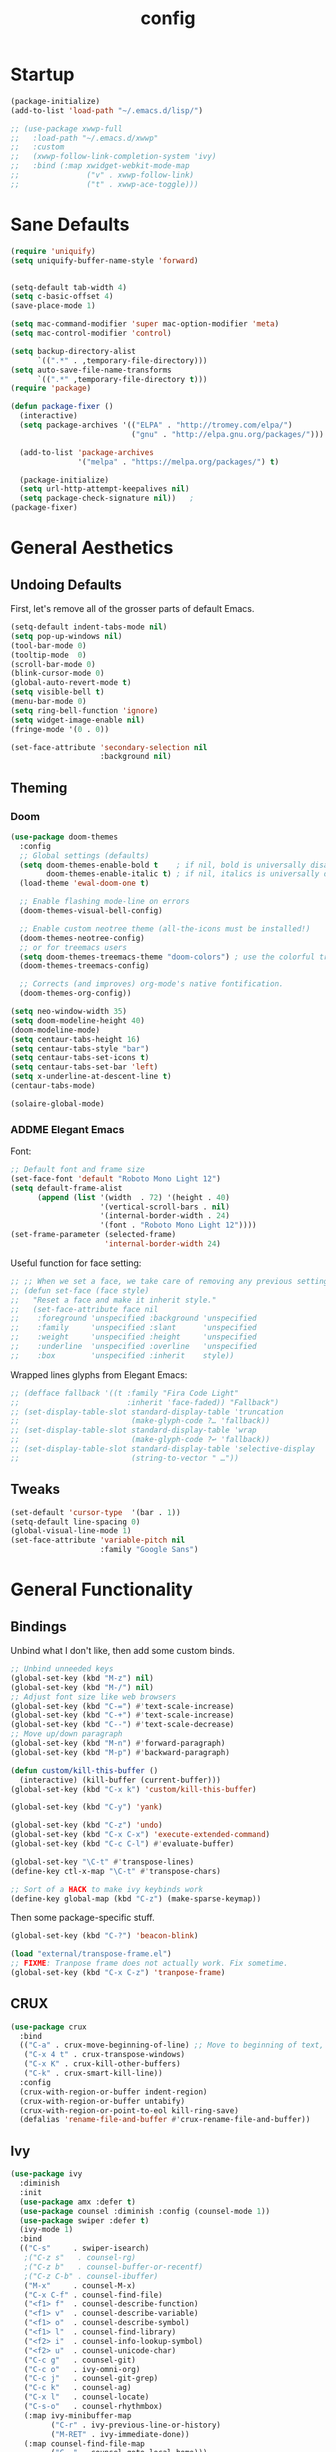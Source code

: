 #+TITLE: config
#+TODO: ADDME FIXME TWEAKME | ADDED FIXED TWEAKED

* Startup
#+BEGIN_SRC emacs-lisp
(package-initialize)
(add-to-list 'load-path "~/.emacs.d/lisp/")
#+END_SRC

#+BEGIN_SRC emacs-lisp
  ;; (use-package xwwp-full
  ;;   :load-path "~/.emacs.d/xwwp"
  ;;   :custom
  ;;   (xwwp-follow-link-completion-system 'ivy)
  ;;   :bind (:map xwidget-webkit-mode-map
  ;;               ("v" . xwwp-follow-link)
  ;;               ("t" . xwwp-ace-toggle)))

#+END_SRC


* Sane Defaults
#+BEGIN_SRC emacs-lisp
(require 'uniquify)
(setq uniquify-buffer-name-style 'forward)


(setq-default tab-width 4)
(setq c-basic-offset 4)
(save-place-mode 1)

(setq mac-command-modifier 'super mac-option-modifier 'meta)
(setq mac-control-modifier 'control)

(setq backup-directory-alist
      `((".*" . ,temporary-file-directory)))
(setq auto-save-file-name-transforms
      `((".*" ,temporary-file-directory t)))
(require 'package)

(defun package-fixer ()
  (interactive)
  (setq package-archives '(("ELPA" . "http://tromey.com/elpa/")
                           ("gnu" . "http://elpa.gnu.org/packages/")))

  (add-to-list 'package-archives
               '("melpa" . "https://melpa.org/packages/") t)

  (package-initialize)
  (setq url-http-attempt-keepalives nil)
  (setq package-check-signature nil))   ;
(package-fixer)
#+END_SRC

* General Aesthetics

** Undoing Defaults
First, let's remove all of the grosser parts of default Emacs.

#+BEGIN_SRC emacs-lisp
  (setq-default indent-tabs-mode nil)
  (setq pop-up-windows nil)
  (tool-bar-mode 0)
  (tooltip-mode  0)
  (scroll-bar-mode 0)
  (blink-cursor-mode 0)
  (global-auto-revert-mode t)
  (setq visible-bell t)
  (menu-bar-mode 0)
  (setq ring-bell-function 'ignore)
  (setq widget-image-enable nil)
  (fringe-mode '(0 . 0))

  (set-face-attribute 'secondary-selection nil
                      :background nil)
#+END_SRC

** Theming
*** Doom
#+BEGIN_SRC emacs-lisp
  (use-package doom-themes
    :config
    ;; Global settings (defaults)
    (setq doom-themes-enable-bold t    ; if nil, bold is universally disabled
          doom-themes-enable-italic t) ; if nil, italics is universally disabled
    (load-theme 'ewal-doom-one t)

    ;; Enable flashing mode-line on errors
    (doom-themes-visual-bell-config)

    ;; Enable custom neotree theme (all-the-icons must be installed!)
    (doom-themes-neotree-config)
    ;; or for treemacs users
    (setq doom-themes-treemacs-theme "doom-colors") ; use the colorful treemacs theme
    (doom-themes-treemacs-config)

    ;; Corrects (and improves) org-mode's native fontification.
    (doom-themes-org-config))

  (setq neo-window-width 35)
  (setq doom-modeline-height 40)
  (doom-modeline-mode)
  (setq centaur-tabs-height 16)
  (setq centaur-tabs-style "bar")
  (setq centaur-tabs-set-icons t)
  (setq centaur-tabs-set-bar 'left)
  (setq x-underline-at-descent-line t)
  (centaur-tabs-mode)

  (solaire-global-mode)
#+END_SRC

*** ADDME Elegant Emacs
Font:
#+BEGIN_SRC emacs-lisp
  ;; Default font and frame size
  (set-face-font 'default "Roboto Mono Light 12")
  (setq default-frame-alist
        (append (list '(width  . 72) '(height . 40)
                      '(vertical-scroll-bars . nil)
                      '(internal-border-width . 24)
                      '(font . "Roboto Mono Light 12"))))
  (set-frame-parameter (selected-frame)
                       'internal-border-width 24)
#+END_SRC

#+RESULTS:

Useful function for face setting:
#+BEGIN_SRC emacs-lisp
  ;; ;; When we set a face, we take care of removing any previous settings
  ;; (defun set-face (face style)
  ;;   "Reset a face and make it inherit style."
  ;;   (set-face-attribute face nil
  ;;    :foreground 'unspecified :background 'unspecified
  ;;    :family     'unspecified :slant      'unspecified
  ;;    :weight     'unspecified :height     'unspecified
  ;;    :underline  'unspecified :overline   'unspecified
  ;;    :box        'unspecified :inherit    style))

#+END_SRC

Wrapped lines glyphs from Elegant Emacs:
#+BEGIN_SRC emacs-lisp
  ;; (defface fallback '((t :family "Fira Code Light"
  ;;                        :inherit 'face-faded)) "Fallback")
  ;; (set-display-table-slot standard-display-table 'truncation
  ;;                         (make-glyph-code ?… 'fallback))
  ;; (set-display-table-slot standard-display-table 'wrap
  ;;                         (make-glyph-code ?↩ 'fallback))
  ;; (set-display-table-slot standard-display-table 'selective-display
  ;;                         (string-to-vector " …"))
#+END_SRC

#+END_SRC
** Tweaks

#+BEGIN_SRC emacs-lisp
  (set-default 'cursor-type  '(bar . 1))
  (setq-default line-spacing 0)
  (global-visual-line-mode 1)
  (set-face-attribute 'variable-pitch nil
                      :family "Google Sans")
#+END_SRC

#+RESULTS:

* General Functionality

** Bindings
Unbind what I don't like, then add some custom binds.
#+BEGIN_SRC emacs-lisp
;; Unbind unneeded keys
(global-set-key (kbd "M-z") nil)
(global-set-key (kbd "M-/") nil)
;; Adjust font size like web browsers
(global-set-key (kbd "C-=") #'text-scale-increase)
(global-set-key (kbd "C-+") #'text-scale-increase)
(global-set-key (kbd "C--") #'text-scale-decrease)
;; Move up/down paragraph
(global-set-key (kbd "M-n") #'forward-paragraph)
(global-set-key (kbd "M-p") #'backward-paragraph)

(defun custom/kill-this-buffer ()
  (interactive) (kill-buffer (current-buffer)))
(global-set-key (kbd "C-x k") 'custom/kill-this-buffer)

(global-set-key (kbd "C-y") 'yank)

(global-set-key (kbd "C-z") 'undo)
(global-set-key (kbd "C-x C-x") 'execute-extended-command)
(global-set-key (kbd "C-c C-l") #'evaluate-buffer)

(global-set-key "\C-t" #'transpose-lines)
(define-key ctl-x-map "\C-t" #'transpose-chars)

;; Sort of a HACK to make ivy keybinds work
(define-key global-map (kbd "C-z") (make-sparse-keymap))
#+END_SRC

Then some package-specific stuff.

#+BEGIN_SRC emacs-lisp
(global-set-key (kbd "C-?") 'beacon-blink)

(load "external/transpose-frame.el")
;; FIXME: Tranpose frame does not actually work. Fix sometime.
(global-set-key (kbd "C-x C-z") 'tranpose-frame)
#+END_SRC
** CRUX
#+BEGIN_SRC emacs-lisp
(use-package crux
  :bind
  (("C-a" . crux-move-beginning-of-line) ;; Move to beginning of text, not line.
   ("C-x 4 t" . crux-transpose-windows)
   ("C-x K" . crux-kill-other-buffers)
   ("C-k" . crux-smart-kill-line))
  :config
  (crux-with-region-or-buffer indent-region)
  (crux-with-region-or-buffer untabify)
  (crux-with-region-or-point-to-eol kill-ring-save)
  (defalias 'rename-file-and-buffer #'crux-rename-file-and-buffer))
#+END_SRC

** Ivy

#+BEGIN_SRC emacs-lisp
  (use-package ivy
    :diminish
    :init
    (use-package amx :defer t)
    (use-package counsel :diminish :config (counsel-mode 1))
    (use-package swiper :defer t)
    (ivy-mode 1)
    :bind
    (("C-s"     . swiper-isearch)
     ;("C-z s"   . counsel-rg)
     ;("C-z b"   . counsel-buffer-or-recentf)
     ;("C-z C-b" . counsel-ibuffer)
     ("M-x"     . counsel-M-x)
     ("C-x C-f" . counsel-find-file)
     ("<f1> f"  . counsel-describe-function)
     ("<f1> v"  . counsel-describe-variable)
     ("<f1> o"  . counsel-describe-symbol)
     ("<f1> l"  . counsel-find-library)
     ("<f2> i"  . counsel-info-lookup-symbol)
     ("<f2> u"  . counsel-unicode-char)
     ("C-c g"   . counsel-git)
     ("C-c o"   . ivy-omni-org)
     ("C-c j"   . counsel-git-grep)
     ("C-c k"   . counsel-ag)
     ("C-x l"   . counsel-locate)
     ("C-s-o"   . counsel-rhythmbox)
     (:map ivy-minibuffer-map
           ("C-r" . ivy-previous-line-or-history)
           ("M-RET" . ivy-immediate-done))
     (:map counsel-find-file-map
           ("C-~" . counsel-goto-local-home)))
    :custom
    (ivy-use-virtual-buffers t)
    (ivy-height 10)
    (ivy-on-del-error-function nil)
    (ivy-magic-slash-non-match-action 'ivy-magic-slash-non-match-create)
    (ivy-count-format "[%d/%d] ")
    (ivy-wrap t)
    :config
    (defun counsel-goto-local-home ()
        "Go to the $HOME of the local machine."
        (interactive)
      (ivy--cd "~/")))
#+END_SRC

** Yasnippet
 #+BEGIN_SRC emacs-lisp
 (yas-global-mode)
 #+END_SRC

* Completion

#+BEGIN_SRC emacs-lisp
(ido-mode t)
(setq ido-enable-flex-matching t)
#+END_SRC

* Org
** Aesthetics

*** Icons
#+BEGIN_SRC emacs-lisp
  ;; Prettify symbols mode is nice despite the fact I may be abusing it
  (add-hook 'org-mode-hook (lambda ()
     "Beautify Org Checkbox Symbol"
     (push '("TODO" . "") prettify-symbols-alist)
     (push '("DONE" . "" ) prettify-symbols-alist)
     (push '("WAIT" . "" ) prettify-symbols-alist)
     (push '("NOPE" . "" ) prettify-symbols-alist)
     (push '("[#A]" . ""  ) prettify-symbols-alist)
     (push '("[#B]" . ""  ) prettify-symbols-alist)
     (push '("[#C]" . "" ) prettify-symbols-alist)
     (push '("[ ]"  . "" ) prettify-symbols-alist)
     (push '("[X]"  . "" ) prettify-symbols-alist)
     (push '("[-]"  . "" ) prettify-symbols-alist)
     (push '("#+BEGIN_SRC" . "" ) prettify-symbols-alist)
     (push '("#+END_SRC" . "―" ) prettify-symbols-alist)
     (push '(":PROPERTIES:" . "" ) prettify-symbols-alist)
     (push '(":END:" . "―" ) prettify-symbols-alist)
     (push '("#+STARTUP:" . "" ) prettify-symbols-alist)
     (push '("#+TITLE: " . "" ) prettify-symbols-alist)
     (push '("#+RESULTS:" . "" ) prettify-symbols-alist)
     (push '("#+NAME:" . "" ) prettify-symbols-alist)
     (push '("#+ROAM_TAGS:" . "" ) prettify-symbols-alist)
     (push '("#+HTML_HEAD:" . "" ) prettify-symbols-alist)
     (push '("#+AUTHOR:" . "" ) prettify-symbols-alist)
     (push '("#+SUBTITLE:" . "" ) prettify-symbols-alist)
     (push '("SCHEDULED:" . "" ) prettify-symbols-alist)
     (push '("DEADLINE:" . "" ) prettify-symbols-alist)
     (push '("#+FILETAGS:" . "" ) prettify-symbols-alist)
     (prettify-symbols-mode)))
#+END_SRC

#+BEGIN_SRC emacs-lisp
(with-eval-after-load 'org
  (setq org-display-inline-images t)
  (setq org-redisplay-inline-images t)
  (setq org-startup-with-inline-images "inlineimages")
  (setq org-hide-emphasis-markers t)
  (setq org-confirm-elisp-link-function nil)
  (setq org-ellipsis "…")
  (setq org-link-frame-setup '((file . find-file))))
#+END_SRC

*** TWEAKME Faces
Misc variables to be set before config starts:
#+BEGIN_SRC emacs-lisp
(setq org-fontify-quote-and-verse-blocks t)
(setq org-fontify-done-headline t)
#+END_SRC

Change faces of todo states and priorities. While we're at it, fontify the text section of completed checlnoc
#+BEGIN_SRC emacs-lisp
  (setq org-priority-faces '((?A . (:foreground "#f5381b" :weight 'bold))
                            (?B . (:foreground "#f5cb22"))
                            (?C . (:foreground "#6cad50"))))

  (setq org-todo-keyword-faces
        '(("TODO" . "#999999") ("WAIT" . "#cfd1d1")
          ("DONE" . "#6cad50") ("NOPE" . "#cfd1d1")))

  (defface org-checkbox-done-text
    '((t (:foreground "#71696A" :strike-through t)))
    "Face for the text part of a checked org-mode checkbox.")

  (custom-set-faces
   '(org-headline-done
              ((((class color) (class color) (min-colors 16))
                (:foreground "#cfd1d1")))))
#+END_SRC

#+RESULTS:



#+BEGIN_SRC emacs-lisp
  (set-face-attribute 'org-hide nil
                        :foreground "brightblack"
                        :background nil)
      (with-eval-after-load 'org
      (set-face-attribute 'org-ellipsis nil
                          :foreground "#999999"
                          :underline nil
                          :weight 'light)
      (set-face-attribute 'org-special-keyword nil
                          :foreground "#999999"
                          :weight 'light)
      (set-face-attribute 'org-document-title nil
                          :height 2.0
                          :weight 'bold)
      (set-face-attribute 'org-checkbox-statistics-todo nil
                          :foreground "#f5381b"
                          :weight 'bold)
      (set-face-attribute 'org-checkbox-statistics-done nil
                          :foreground "#6cad50"
                          :weight 'bold))
#+END_SRC

#+RESULTS:

*** Misc

Use stackoverflow answer to hide properties drawers:
#+BEGIN_SRC emacs-lisp
(require 'org)

(defun org-cycle-hide-drawers (state)
  "Re-hide all drawers after a visibility state change."
  (when (and (derived-mode-p 'org-mode)
             (not (memq state '(overview folded contents))))
    (save-excursion
      (let* ((globalp (memq state '(contents all)))
             (beg (if globalp
                    (point-min)
                    (point)))
             (end (if globalp
                    (point-max)
                    (if (eq state 'children)
                      (save-excursion
                        (outline-next-heading)
                        (point))
                      (org-end-of-subtree t)))))
        (goto-char beg)
        (while (re-search-forward org-drawer-regexp end t)
          (save-excursion
            (beginning-of-line 1)
            (when (looking-at org-drawer-regexp)
              (let* ((start (1- (match-beginning 0)))
                     (limit
                       (save-excursion
                         (outline-next-heading)
                           (point)))
                     (msg (format
                            (concat
                              "org-cycle-hide-drawers:  "
                              "`:END:`"
                              " line missing at position %s")
                            (1+ start))))
                (if (re-search-forward "^[ \t]*:END:" limit t)
                  (outline-flag-region start (point-at-eol) t)
                  (user-error msg))))))))))
#+END_SRC

Make a wrapper for it:
#+BEGIN_SRC emacs-lisp
(defun hide-wrapper ()
  (interactive)
  (org-cycle-hide-drawers 'all))
(global-set-key (kbd "s-b") 'hide-wrapper)
#+END_SRC

** Getting Things Done (GTD)
*** Basic Process
Declare agenda files:
#+BEGIN_SRC emacs-lisp
(setq org-agenda-files '("~/Dropbox/org/inbox.org"
                         "~/Dropbox/org/projects.org"
                         "~/Dropbox/org/schedule.org"
                         "~/Dropbox/org/classes.org"
                         "~/Dropbox/org/extra.org"
                         "~/Dropbox/org/routine.org"
                         "~/Dropbox/org/schoolwork.org"
                         ))
#+END_SRC

Define capture templates and refile targets:
#+BEGIN_SRC emacs-lisp
(setq org-capture-templates '(("t" "Todo" entry
                               (file+headline "~/Dropbox/org/inbox.org" "Tasks")
                               "* TODO %i%?")
                              ("s" "Schedule" entry
                               (file+headline "~/Dropbox/org/schedule.org" "Schedule")
                               "* %i%? \n SCHEDULED: %U")
                              ("c" "Todo w/ context" entry
                               (file+headline "~/Dropbox/org/inbox.org" "Tasks")
                               "* TODO %i%? \n Context: %A")))
(setq org-refile-targets '(("~/Dropbox/org/projects.org" :maxlevel . 2)
                           ("~/Dropbox/org/extra.org" :maxlevel . 2)
                           ("~/Dropbox/org/schedule.org" :maxlevel . 1)
                           ("~/Dropbox/org/schoolwork.org" :maxlevel . 1)))
#+END_SRC
*** Experimental Custom Agenda

See [[https://github.com/rougier/emacs-gtd][this]] for details.

#+BEGIN_SRC emacs-lisp
;; Define custom agenda views (just a test for now)

(setq org-agenda-compact-blocks t)
(setq org-agenda-block-separator "")

;; Older custom view that didn't need org-super-agenda
(setq org-agenda-custom-commands
      '(("g" "Get Things Done (GTD)"
         ((agenda ""
                  (;(org-agenda-skip-function
                   ; '(org-agenda-skip-entry-if 'deadline))
                   (org-deadline-warning-days 0)))
          (todo "TODO"
                ((org-agenda-skip-function
                  '(org-agenda-skip-entry-if 'notdeadline))
                 (org-agenda-files '("~/Dropbox/org/schoolwork.org"))
                 (org-agenda-sorting-strategy '(deadline-up))
                 (org-agenda-prefix-format "  %i %-12:c [%e] ")
                 (org-agenda-overriding-header "\nDeadlines\n")))
          (todo "TODO"
                ((org-agenda-skip-function
                  '(org-agenda-skip-entry-if 'deadline))
                 (org-agenda-files '("~/Dropbox/org/projects.org" "~/Dropbox/org/schoolwork.org" "~/Dropbox/org/plan.org"))
                 (org-agenda-prefix-format "  %i %-12:c [%e] ")
                 (org-agenda-overriding-header "\nTasks\n")))
          ;; (agenda nil
          ;;         ((org-agenda-entry-types '(:deadline))
          ;;          (org-agenda-format-date "")
          ;;          (org-deadline-warning-days 7)
          ;;          (org-agenda-skip-function
          ;;           '(org-agenda-skip-entry-if 'notregexp "\\* TODO"))
          ;;          (org-agenda-overriding-header "\nDeadlines")))
          (tags-todo "inbox"
                     ((org-agenda-prefix-format "  %?-12t% s")
                      (org-agenda-overriding-header "\nInbox\n")))))))

#+END_SRC

#+RESULTS:

*** Agenda Config
#+BEGIN_SRC emacs-lisp
(setq org-agenda-hide-tags-regexp ".")
(setq org-agenda-prefix-format
      '((agenda . " %i %-12:c%?-12t% s")
        (todo   . " ")
        (tags   . " %i %-12:c")
        (search . " %i %-12:c")))
(setq org-agenda-start-on-weekday nil)
(setq org-agenda-start-day nil)
#+END_SRC

*** Keybinds
#+BEGIN_SRC emacs-lisp
(global-set-key (kbd "C-c c") 'org-capture)
(defun agenda-wrapper ()
  (interactive)
  (org-agenda nil "a")
  (org-agenda-month-view))
(global-set-key (kbd "C-c a") 'agenda-wrapper)
(defun gtd-wrapper ()
  (interactive)
  (org-agenda nil "g")
  (org-agenda-day-view))
(global-set-key (kbd "C-c g") 'gtd-wrapper)
#+END_SRC
** FIXME Project Management
Sort of dead.
#+BEGIN_SRC emacs-lisp
  ;; org-project.el --- Project management with Org Mode

  ;; Project generation function from Karl Voit
  ;; (defun mark-as-project ()
  ;; "This function makes sure that the current heading has
  ;; (1) the tag :project:
  ;; (2) has property COOKIE_DATA set to \"todo recursive\"
  ;; (3) has any TODO keyword and
  ;; (4) a leading progress indicator"
  ;;     (interactive)
  ;;     (org-toggle-tag "project" 'on)
  ;;     (org-set-property "COOKIE_DATA" "todo recursive")
  ;;     (org-back-to-heading t)
  ;;     (let* ((title (nth 4 (org-heading-components)))
  ;;            (keyword (nth 2 (org-heading-components))))
  ;;        (when (and (bound-and-true-p keyword) (string-prefix-p "[" title))
  ;;            (message "TODO keyword and progress indicator found")
  ;;            )
  ;;        (when (and (not (bound-and-true-p keyword)) (not (string-prefix-p "[" title)))
  ;;            (message "no TODO keyword and no progress indicator found")
  ;;            (forward-whitespace 1)
  ;;            (insert "[/] ")
  ;;            )
  ;;        (when (and (bound-and-true-p keyword) (not (string-prefix-p "[" title)))
  ;;            (message "TODO keyword but no progress indicator found")
  ;;            (forward-whitespace 2)
  ;;            (insert "[/] ")
  ;;            )
  ;;        )
  ;;     )

  ;; (defun eos/org-id-new (&optional prefix)
  ;;   "Create a new globally unique ID.

  ;; An ID consists of two parts separated by a colon:
  ;; - a prefix
  ;; - a   unique   part   that   will   be   created   according   to
  ;;   `org-id-method'.

  ;; PREFIX  can specify  the  prefix,  the default  is  given by  the
  ;; variable  `org-id-prefix'.  However,  if  PREFIX  is  the  symbol
  ;; `none', don't  use any  prefix even if  `org-id-prefix' specifies
  ;; one.

  ;; So a typical ID could look like \"Org-4nd91V40HI\"."
  ;;   (let* ((prefix (if (eq prefix 'none)
  ;;                      ""
  ;;                    (concat (or prefix org-id-prefix)
  ;;                            "-"))) unique)
  ;;     (if (equal prefix "-")
  ;;         (setq prefix ""))
  ;;     (cond
  ;;      ((memq org-id-method
  ;;             '(uuidgen uuid))
  ;;       (setq unique (org-trim (shell-command-to-string org-id-uuid-program)))
  ;;       (unless (org-uuidgen-p unique)
  ;;         (setq unique (org-id-uuid))))
  ;;      ((eq org-id-method 'org)
  ;;       (let* ((etime (org-reverse-string (org-id-time-to-b36)))
  ;;              (postfix (if org-id-include-domain
  ;;                           (progn
  ;;                             (require 'message)
  ;;                             (concat "@"
  ;;                                     (message-make-fqdn))))))
  ;;         (setq unique (concat etime postfix))))
  ;;      (t (error "Invalid `org-id-method'")))
  ;;     (concat prefix (car (split-string unique "-")))))

  ;; (defun eos/org-custom-id-get (&optional pom create prefix)
  ;;   "Get the CUSTOM_ID property of the entry at point-or-marker POM.

  ;; If POM is nil, refer to the entry at point. If the entry does not
  ;; have an CUSTOM_ID, the function returns nil. However, when CREATE
  ;; is non nil, create a CUSTOM_ID if none is present already. PREFIX
  ;; will  be passed  through to  `eos/org-id-new'. In  any case,  the
  ;; CUSTOM_ID of the entry is returned."
  ;;   (interactive)
  ;;   (org-with-point-at pom
  ;;     (let* ((orgpath (mapconcat #'identity (org-get-outline-path) "-"))
  ;;            (heading (replace-regexp-in-string
  ;;                      "/\\|~\\|\\[\\|\\]" ""
  ;;                      (replace-regexp-in-string
  ;;                       "[[:space:]]+" "_" (if (string= orgpath "")
  ;;                                   (org-get-heading t t t t)
  ;;                                 (concat orgpath "-" (org-get-heading t t t t))))))
  ;;            (id (org-entry-get nil "CUSTOM_ID")))
  ;;       (cond
  ;;        ((and id
  ;;              (stringp id)
  ;;              (string-match "\\S-" id)) id)
  ;;        (create (setq id (eos/org-id-new (concat prefix heading)))
  ;;                (org-entry-put pom "CUSTOM_ID" id)
  ;;                (org-id-add-location id
  ;;                                     (buffer-file-name (buffer-base-buffer)))
  ;;                id)))))

  ;; (defun eos/org-add-ids-to-headlines-in-file ()
  ;;   "Add CUSTOM_ID properties to all headlines in the current file
  ;; which do not already have one.

  ;; Only adds ids if the `auto-id' option is set to `t' in the file
  ;; somewhere. ie, #+OPTIONS: auto-id:t"
  ;;   (interactive)
  ;;   (save-excursion
  ;;     (widen)
  ;;     (goto-char (point-min))
  ;;     (when (re-search-forward "^#\\+OPTIONS:.*auto-id:t"
  ;;                              (point-max)
  ;;                              t)
  ;;       (org-map-entries (lambda ()
  ;;                          (eos/org-custom-id-get (point)
  ;;                                                 'create))))))

  ;; (add-hook 'org-mode-hook
  ;;           (lambda ()
  ;;             (add-hook 'before-save-hook
  ;;                       (lambda ()
  ;;                         (when (and (eq major-mode 'org-mode)
  ;;                                    (eq buffer-read-only nil))
  ;;                           (eos/org-add-ids-to-headlines-in-file))))))

#+END_SRC
** Notetaking
*** Org-Roam
First, let's use org-roam for associative notes.
#+BEGIN_SRC emacs-lisp
(use-package org-roam
      :ensure t
      :hook
      (after-init . org-roam-mode)
      :custom
      (org-roam-directory "~/Dropbox/notes/")
      :bind (:map org-roam-mode-map
              (("C-c n l" . org-roam)
               ("C-c n f" . org-roam-find-file)
               ("C-c n b" . org-roam-db-build-cache))
              :map org-mode-map
              (("C-c n i" . org-roam-insert))
              (("C-c n I" . org-roam-insert-immediate))))
#+END_SRC

org-roam-server provides a nice graph view.
#+BEGIN_SRC emacs-lisp
(use-package org-roam-server
  :ensure t
  :config
  (setq org-roam-server-host "127.0.0.1"
        org-roam-server-port 8080
        org-roam-server-authenticate nil
        org-roam-server-export-inline-images t
        org-roam-server-serve-files nil
        org-roam-server-served-file-extensions '("pdf" "mp4" "ogv")
        org-roam-server-network-poll t
        org-roam-server-network-arrows nil
        org-roam-server-network-label-truncate t
        org-roam-server-network-label-truncate-length 60
        org-roam-server-network-label-wrap-length 20))
(require 'org-roam-protocol)
#+END_SRC

company-org-roam provides a backend for company and makes linking way easier.
#+BEGIN_SRC emacs-lisp
  ;; (use-package company-org-roam
  ;;   :ensure t
  ;;   ;; You may want to pin in case the version from stable.melpa.org is not working
  ;;   ; :pin melpa
  ;;   :config
  ;;   (push 'company-org-roam company-backends))
#+END_SRC

Define deft directory for quick searches.
#+BEGIN_SRC emacs-lisp
(require 'deft)
(setq deft-directory "~/Dropbox/notes/")
#+END_SRC

Org roam capture template provides a simple template for new notes.
#+BEGIN_SRC emacs-lisp
(setq org-roam-capture-templates '(("d" "default" plain (function org-roam--capture-get-point)
     "%?"
     :file-name "%<%Y%m%d%H%M%S>-${slug}"
     :head "\n#+TITLE: ${title}\n#+ROAM_TAGS: unresearched\n#+SETUPFILE:~/Dropbox/setupfile.org\n"
     :unnarrowed t)))
#+END_SRC

*** HTML Export
#+BEGIN_SRC emacs-lisp
(setq org-html-head "<link rel=\"stylesheet\" href=\"https://sandyuraz.com/styles/org.min.css\">")
(setq org-publish-project-alist
      '(("github.io"
         :base-directory "~/Dropbox/publicnotes/"
         :base-extension "org"
         :publishing-directory "~/richardfeynmanrocks.github.io/notes/"
         :recursive t
         :publishing-function org-html-publish-to-html
         :headline-levels 4
         :html-extension "html"
         :html-head "<link rel=\"stylesheet\" href=\"https://sandyuraz.com/styles/org.min.css\">"
         )))
#+END_SRC

*** LaTeX Export
#+BEGIN_SRC emacs-lisp
(global-set-key (kbd "C-c l") 'org-latex-export-to-pdf)
;;Eliminates the necessity for the save command before compilation is completed
(setq TeX-save-query nil)

(setq yas-triggers-in-field t)
;;Function that combines two commands 1. revert pdfoutput buffer 2. pdf-outline
(defun my-TeX-revert-document-buffer (file)
  (TeX-revert-document-buffer file)
  (pdf-outline))

;; Add custom function to the TeX compilation hook
(add-hook 'TeX-after-compilation-finished-functions #'my-TeX-revert-document-buffer)

(with-eval-after-load "ox-latex"
  (add-to-list 'org-latex-classes
               '("koma-article" "\\documentclass{lectures}"
                 ("\\section{%s}" . "\\section*{%s}")
                 ("\\subsection{%s}" . "\\subsection*{%s}")
                 ("\\subsubsection{%s}" . "\\subsubsection*{%s}")
                 ("\\paragraph{%s}" . "\\paragraph*{%s}")
                 ("\\subparagraph{%s}" . "\\subparagraph*{%s}"))))
(require 'ox-latex)
(setq org-latex-to-pdf-process
  '("xelatex -interaction nonstopmode %f"
     "xelatex -interaction nonstopmode %f")) ;; for multiple passes
(setenv "PATH" "/usr/local/texlive/2020/texmf-dist/tex/latex:$PATH" t)
#+END_SRC

** Misc
Load some external stuff first:

#+BEGIN_SRC emacs-lisp
(load "external/org-depend.el")
(load "external/org-checklist.el")
#+END_SRC

More config:

#+BEGIN_SRC emacs-lisp
(setq org-modules (append org-modules '(org-habit))) ;; Habit-tracking with Org Mode
(setq org-modules (append org-modules '(org-crypt))) ;; Encryption
(setq org-modules (append org-modules '(org-id))) ;; Unique headline identifiers

;; Define keywords
(setq org-todo-keywords '((sequence "TODO(t)" "WAIT(w)" "|" "DONE(d)" "NOPE(n)")))

;; Enable Org Babel features
(org-babel-do-load-languages ;; More languages!
 'org-babel-load-languages
 '((emacs-lisp . t)
   (python . t)
   (latex . t)
   (shell . t)
   (C . t)
   (makefile . t)
   (gnuplot . t)
   (haskell . t)))
(setq org-confirm-babel-evaluate nil) ;; Don't ask me if I want to execute my code or not
(setq org-src-tab-acts-natively t) ;; Indentation fix

;; Enable org link features
(org-link-set-parameters
 "run"
 :follow #'org-babel-ref-resolve) ;; Allow execution of Org Babel code from links
(add-to-list 'org-file-apps '(directory . emacs)) ;; Allow links to open directories in Dired
#+END_SRC
* Code
** Basics
Tab width should be 4.
#+BEGIN_SRC emacs-lisp
(setq-default tab-width 4)
(setq-default c-basic-offset 4)
#+END_SRC
** Features
*** vterm
#+BEGIN_SRC emacs-lisp
(use-package vterm
    :ensure t)
#+END_SRC

*** Flycheck
#+BEGIN_SRC emacs-lisp
(load "external/flycheck-google-cpplint")
(eval-after-load 'flycheck
  '(progn
     (require 'flycheck-google-cpplint)
     ;; Add Google C++ Style checker.
     ;; In default, syntax checked by Clang and Cppcheck.
     (flycheck-add-next-checker 'c/c++-cppcheck
                                '(warning . c/c++-googlelint))))
(add-hook 'c++-mode-hook (lambda () (setq flycheck-clang-language-standard "c++11")))
#+END_SRC

*** Company
Set up company-mode for completions and use yasnippet snippets as a backend.
#+BEGIN_SRC emacs-lisp
(with-eval-after-load 'company
  (setq company-idle-delay 0)
  (setq company-minimum-prefix-length 1)
  (company-tng-configure-default)
  (let ((map company-active-map))
    (define-key map (kbd "<tab>") 'company-complete-selection)
    (define-key map (kbd "RET") 'nil))
  (setq company-tooltip-limit 1) ;; Minimum is 3 :(

  ;; Add yasnippet support for all company backends
  ;; https://github.com/syl20bnr/spacemacs/pull/179
  (defvar company-mode/enable-yas t "Enable yasnippet for all backends.")

  (defun company-mode/backend-with-yas (backend)
    (if (or (not company-mode/enable-yas) (and (listp backend)    (member 'company-yasnippet backend)))
        backend
      (append (if (consp backend) backend (list backend))
              '(:with company-yasnippet))))

  (setq company-backends (mapcar #'company-mode/backend-with-yas company-backends)))
#+END_SRC
*** TWEAKME lsp
lsp mode and UI addons - only C specific stuff right now.
#+BEGIN_SRC emacs-lisp
(use-package lsp-mode
  :hook (c-common-mode . lsp))

(use-package lsp-ui)
(setq lsp-enable-on-type-formatting nil)
(setq lsp-enable-indentation nil)
(use-package ccls
  :after projectile
  :custom
  (ccls-args nil)
  (ccls-executable (executable-find "ccls"))
  (projectile-project-root-files-top-down-recurring
   (append '("compile_commands.json" ".ccls")
           projectile-project-root-files-top-down-recurring))
  :config (push ".ccls-cache" projectile-globally-ignored-directories))
#+END_SRC
*** disaster
Compile and dissassemble code at point.
#+BEGIN_SRC emacs-lisp
(load "external/disaster.el")
;; TODO: Fix custom disaster.el toggle opcodes functions
(defun disaster-show-opcodes
    (interactive)
  (defcustom disaster-objdump "objdump -d -source -line-numbers"
    "The command name and flags for running objdump."
    :group 'disaster
    :type 'string)
  )
(defun disaster-hide-opcodes
    (interactive)
  (defcustom disaster-objdump "objdump -d -source -line-numbers --no-show-raw-insn"
    "The command name and flags for running objdump."
    :group 'disaster
    :type 'string)
  )
(with-eval-after-load 'c
  (define-key c-mode-base-map (kbd "C-c d") 'disaster)
  )

#+END_SRC

*** Hook
#+BEGIN_SRC emacs-lisp
(defun code-features-hook ()
  (lsp-mode)
  (company-mode))
(add-hook 'c-mode-common-hook 'code-features-hook)

#+END_SRC

** FIXME Aesthetics
*** Markdown
#+BEGIN_SRC emacs-lisp
(autoload 'markdown-mode "markdown-mode"
   "Major mode for editing Markdown files" t)
(add-to-list 'auto-mode-alist '("\\.markdown\\'" . markdown-mode))
(add-to-list 'auto-mode-alist '("\\.md\\'" . markdown-mode))

(autoload 'gfm-mode "markdown-mode"
   "Major mode for editing GitHub Flavored Markdown files" t)
(add-to-list 'auto-mode-alist '("README\\.md\\'" . gfm-mode))
#+END_SRC
*** lsp
#+BEGIN_SRC emacs-lisp
  (setq lsp-headerline-breadcrumb-enable nil)
  (with-eval-after-load 'lsp-ui
    (setq lsp-ui-doc-header nil)
    (setq lsp-ui-doc-position 'bottom)
    (setq lsp-ui-doc-delay 5)
    (setq lsp-ui-sideline-delay 1))
#+END_SRC

*** company
#+BEGIN_SRC emacs-lisp
(with-eval-after-load 'company
  (setq company-frontends '(company-preview-frontend)))
#+END_SRC
*** hl-todo
#+BEGIN_SRC emacs-lisp
(global-hl-todo-mode)
(setq hl-todo-keyword-faces
      '(("TODO"   . "#99bb66")
        ("FIXME"  . "#ff6655")
        ("DEBUG"  . "#a9a1e1")
        ("HACK"   . "#6c78dd")
        ("NOTE"   . "#44b9b1")))
(define-key hl-todo-mode-map (kbd "C-c p") 'hl-todo-previous)
(define-key hl-todo-mode-map (kbd "C-c n") 'hl-todo-next)
(define-key hl-todo-mode-map (kbd "C-c o") 'hl-todo-occur)
(define-key hl-todo-mode-map (kbd "C-c i") 'hl-todo-insert)
;; We already have todos in Org Mode!
(add-hook 'org-mode-hook (lambda () (hl-todo-mode -1)))
#+END_SRC
*** Hook
#+BEGIN_SRC emacs-lisp
  (defun code-visuals-hook ()
    ;; Makes code buffers look nicer
    (olivetti-mode 1)
    (olivetti-set-width 130)
    (focus-mode 1)
    (visual-line-mode 1)
    (lsp-ui-mode 1)
    (lsp-headerline-breadcrumb-mode 0))
  (add-hook 'c-mode-common-hook 'code-visuals-hook)
  (add-hook 'python-mode-hook 'code-visuals-hook)

  (add-hook 'c-mode-common-hook (lambda ()
                                  (c-set-offset 'innamespace 0)
                                  (push '("std::" . "") prettify-symbols-alist)
                                  (push '("Eigen::" . "" ) prettify-symbols-alist)
                                  ))
  (defun clean-whitespace-hook ()
    (whitespace-cleanup))
  (add-hook 'before-save-hook #'clean-whitespace-hook)

#+END_SRC

* Writing
** Distractionless
#+BEGIN_SRC emacs-lisp
(defun make-clean-frame ()
  (interactive)
  (setq default-minibuf0fer-frame
        (make-frame
         '((name . "minibuffer")
           (width . 0)
           (height . 0)
           (minibuffer . only)
           (top . 0)
           (left . 0)
           )))
  (setq new-frame
        (make-frame
         '((name . "editor")
           (width . 80)
         (height . 30)
         (minibuffer . nil)
         (top . 50)
         (left . 0)
         )))
  )

#+END_SRC
** ivy-posframe
#+BEGIN_SRC emacs-lisp

(defvar ivy-posframe--first-show t)
(defun ivy-posframe-cleanup ()
  "Cleanup ivy's posframe."
  (setq ivy-posframe--first-show t)
  (when (posframe-workable-p)
    (posframe-hide ivy-posframe-buffer)))
(defun ivy-posframe--display (str &optional poshandler)
  "Show STR in ivy's posframe with POSHANDLER."
  (if (not (posframe-workable-p))
      (ivy-display-function-fallback str)
    (with-ivy-window
      (if (not ivy-posframe--first-show)
          (with-current-buffer ivy-posframe-buffer
            (erase-buffer)
            (insert str))
          (setq ivy-posframe--first-show nil)
          (apply #'posframe-show
                 ivy-posframe-buffer
                 :font ivy-posframe-font
                 :string str
                 :position (point)
                 :poshandler poshandler
                 :background-color (face-attribute 'ivy-posframe :background nil t)
                 :foreground-color (face-attribute 'ivy-posframe :foreground nil t)
                 :internal-border-width ivy-posframe-border-width
                 :internal-border-color (face-attribute 'ivy-posframe-border :background nil t)
                 :override-parameters ivy-posframe-parameters
                 (funcall ivy-posframe-size-function)))
      (ivy-posframe--add-prompt 'ignore)))
  (with-current-buffer ivy-posframe-buffer
    (setq-local truncate-lines ivy-truncate-lines)))

#+END_SRC
** company-ngram
#+BEGIN_SRC emacs-lisp

(with-eval-after-load 'company-ngram
  ; ~/data/ngram/*.txt are used as data
  (setq company-ngram-data-dir "~/Dropbox/notes")
  ; company-ngram supports python 3 or newer
  (setq company-ngram-python "python3")
  (setq company-ngram-n 10)
  (company-ngram-init)
  (cons 'company-ngram-backend company-backends)
  ; or use `M-x turn-on-company-ngram' and
  ; `M-x turn-off-company-ngram' on individual buffers
  ;
  ; save the cache of candidates
  (run-with-idle-timer 7200 t
                       (lambda ()
                         (company-ngram-command "save_cache")
                         ))
  )

(require 'company-ngram nil t)
#+END_SRC
** Hooks
#+BEGIN_SRC emacs-lisp
(defun word-processing-hook ()
  ;; Makes code buffers look nicer
  (olivetti-mode 1)
  (olivetti-set-width 100)
  (visual-line-mode 1)
  (global-set-key (kbd "C-c s-a") 'flyspell-auto-correct-word))

(add-hook 'org-mode-hook 'word-processing-hook)

#+END_SRC
** Misc
#+BEGIN_SRC emacs-lisp
(setq ispell-program-name "aspell")
(define-key org-mode-map (kbd "C-c j") 'pandoc-jump-to-reference)
#+END_SRC
* Wacky
** Tags
#+BEGIN_SRC emacs-lisp
  (load "external/tag.el")
  (defface svg-tag-bad-face
    '((t :foreground "white" :background "red" :box (:line-width 1 :color "red" :style nil)
         :family "Roboto Mono" :weight light :height 120))
    "Face for bad tag" :group nil)

  (defface svg-tag-good-face
    '((t :foreground "white" :background "green" :box (:line-width 1 :color "green" :style nil)
         :family "Roboto Mono" :weight light :height 120))
    "Face for good tag" :group nil)

  (defface svg-tag-note-face
    '((t :foreground "black" :background "white" :box "black"
         :family "Roboto Mono" :weight light :height 120))
    "Face for note tag" :group nil)

  (defface svg-tag-note-face
    '((t :foreground "black" :background "orange" :box "orange"
         :family "Roboto Mono" :weight light :height 120))
    "Face for warn tag" :group nil)

  (defface svg-tag-keyboard-face
    '((t :foreground "#333333" :background "#f9f9f9" :box "#333333"
         :family "Roboto Mono" :weight light :height 120))
    "Face for keyboard bindings tag" :group nil)

  (setq svg-tag-todo
        (svg-tag-make "TODO" nil 1 1 2))

  (setq svg-tag-note
        (svg-tag-make "NOTE" 'svg-tag-note-face 1 1 2))

  (setq svg-tag-fixme
        (svg-tag-make "FIXME" 'svg-tag-bad-face 1 1 2))

  (setq svg-tag-warn
        (svg-tag-make "WARN" 'svg-tag-bad-face 1 1 2))

  (setq svg-tag-bad
        (svg-tag-make "BAD" 'svg-tag-bad-face 1 1 2))

  (setq svg-tag-good
        (svg-tag-make "GOOD" 'svg-tag-good-face 1 1 2))

  (defun svg-tag-round (text)
    (svg-tag-make (substring text 1 -1) 'svg-tag-note-face 1 1 12))

  (defun svg-tag-quasi-round (text)
    (svg-tag-make (substring text 1 -1) 'svg-tag-note-face 1 1 8))

  (defun svg-tag-keyboard (text)
    (svg-tag-make (substring text 1 -1) 'svg-tag-keyboard-face 1 1 2))

  (setq svg-tag-tags
          '((":TODO:"                     . svg-tag-todo)
            (":NOTE:"                     . svg-tag-note)
            (":BAD:"                      . svg-tag-bad)
            (":FIXME:"                    . svg-tag-fixme)
            (":WARN:"                     . svg-tag-warn)
            (":GOOD:"                     . svg-tag-good)
            ("\([0-9a-zA-Z]\)"            . svg-tag-round)
            ("\([0-9a-zA-Z][0-9a-zA-Z]\)" . svg-tag-quasi-round)
            ("|[0-9a-zA-Z- ]+?|"          . svg-tag-keyboard)))


#+END_SRC

** mu4e
#+BEGIN_SRC emacs-lisp
  (add-to-list 'load-path "/usr/share/emacs/site-lisp/mu4e")
    (require 'mu4e)

    (setq message-send-mail-function 'smtpmail-send-it
         smtpmail-stream-type 'starttls
         smtpmail-default-smtp-server "smtp.gmail.com"
         smtpmail-smtp-server "smtp.gmail.com"
         smtpmail-smtp-service 587)

    (setq mu4e-sent-messages-behavior 'delete)
    ;; allow for updating mail using 'U' in the main view:
    (setq mu4e-get-mail-command "offlineimap")

    ;; shortcuts
    (setq mu4e-maildir-shortcuts
        '( ("/INBOX"               . ?i)
           ("/[Gmail].Sent Mail"   . ?s)))

    ;; something about ourselves
    (setq
       user-mail-address "freifeld.david@gmail.com"
       user-full-name  "David Freifeld"
       mu4e-compose-signature
        (concat
          "Cheers,\n"
          "David Freifeld\n"))

    ;; show images
    (setq mu4e-show-images t)

    ;; use imagemagick, if available
    (when (fboundp 'imagemagick-register-types)
      (imagemagick-register-types))

    ;; convert html emails properly
    ;; Possible options:
    ;;   - html2text -utf8 -width 72
    ;;   - textutil -stdin -format html -convert txt -stdout
    ;;   - html2markdown | grep -v '&nbsp_place_holder;' (Requires html2text pypi)
    ;;   - w3m -dump -cols 80 -T text/html
    ;;   - view in browser (provided below)
    (setq mu4e-html2text-command "pandoc -f HTML -t org")

    ;; spell check
    (add-hook 'mu4e-compose-mode-hook
            (defun my-do-compose-stuff ()
               "My settings for message composition."
               (set-fill-column 72)
               (flyspell-mode)))

    ;; add option to view html message in a browser
    ;; `aV` in view to activate
    (add-to-list 'mu4e-view-actions
      '("ViewInBrowser" . mu4e-action-view-in-browser) t)

    ;; fetch mail every 10 mins
    (setq mu4e-update-interval 600)

#+END_SRC
** posframes
#+BEGIN_SRC emacs-lisp
  (ivy-mode 1)
  (counsel-mode 1)
  ;; (ivy-posframe-mode 1)
  (ivy-prescient-mode 1)
  (setq ivy-use-virtual-buffers t)
  (setq enable-recursive-minibuffers t)
  ;; enable this if you want `swiper' to use it
  ;; (setq search-default-mode #'char-fold-to-regexp)
  (global-set-key "\C-s" 'swiper)
  (global-set-key (kbd "C-c C-l") 'eval-buffer)
  (global-set-key (kbd "M-x") 'counsel-M-x)
  (global-set-key (kbd "C-x C-f") 'counsel-find-file)
  (global-set-key (kbd "<f1> f") 'counsel-describe-function)
  (global-set-key (kbd "<f1> v") 'counsel-describe-variable)
  (global-set-key (kbd "<f1> o") 'counsel-describe-symbol)
  (global-set-key (kbd "<f1> l") 'counsel-find-library)
  (global-set-key (kbd "<f2> i") 'counsel-info-lookup-symbol)
  (global-set-key (kbd "<f2> u") 'counsel-unicode-char)
  (global-set-key (kbd "C-c g") 'counsel-git)
  (global-set-key (kbd "C-c o") 'ivy-omni-org)
  (global-set-key (kbd "C-c j") 'counsel-git-grep)
  (global-set-key (kbd "C-c k") 'counsel-ag)
  (global-set-key (kbd "C-x l") 'counsel-locate)
  (global-set-key (kbd "C-s-o") 'counsel-rhythmbox)
  (define-key minibuffer-local-map (kbd "C-r") 'counsel-minibuffer-history)
  ;;


#+END_SRC
** exwm
#+BEGIN_SRC emacs-lisp
(require 'exwm)
(require 'exwm-config)
(exwm-config-example)
#+END_SRC
** many-cursors
   #+BEGIN_SRC emacs-lisp
     (global-set-key (kbd "C-S-c C-S-c") 'mc/edit-lines)
     (global-set-key (kbd "C->") 'mc/mark-next-like-this)
     (global-set-key (kbd "C-<") 'mc/mark-previous-like-this)
     (global-set-key (kbd "C-c C-<") 'mc/mark-all-like-this)
   #+END_SRC

* Server

#+BEGIN_SRC  emacs-lisp
(server-start)
#+END_SRC
